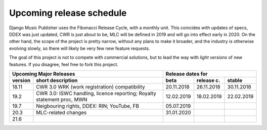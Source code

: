 Upcoming release schedule
++++++++++++++++++++++++++++++++++++++++++++++++++

Django Music Publisher uses the Fibonacci Release Cycle, with a monthly unit. This coincides with updates of specs, DDEX was just updated, CWR is just about to be, MLC will be defined in 2019 and will go into effect early in 2020. On the other hand, the scope of the project is pretty narrow, without any plans to make it broader, and the industry is otherwise evolving slowly, so there will likely be very few new feature requests.

The goal of this project is not to compete with commercial solutions, but to lead the way with *light versions* of new features. If you disagree, feel free to fork this project.

=======  ======================================================================  ==========  ==========  ==========
Upcoming Major Releases                                                                Release dates for
-------------------------------------------------------------------------------  ----------------------------------
version  short description                                                       beta        release c.  stable 
=======  ======================================================================  ==========  ==========  ==========
18.11    CWR 3.0 WRK (work registration) compatibility                           20.11.2018  26.11.2018  30.11.2018
19.2     CWR 3.0: ISWC handling, licence reporting; Royalty statement proc, MWN  12.02.2019  18.02.2019  22.02.2019
19.7     Neigbouring rights, DDEX: RIN; YouTube, FB                              05.07.2019                        
20.3     MLC-related changes                                                     31.01.2020                        
21.6
=======  ======================================================================  ==========  ==========  ==========
